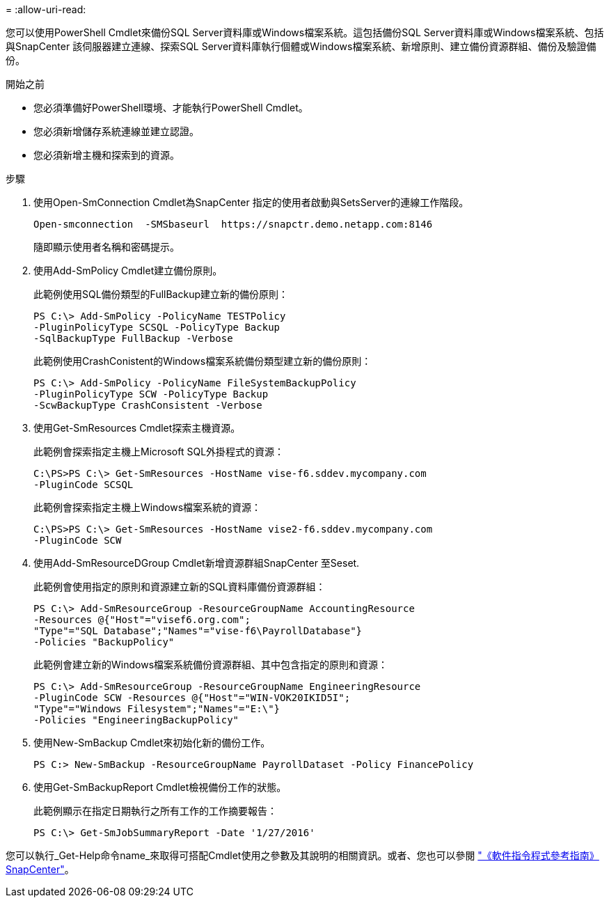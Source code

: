 = 
:allow-uri-read: 


您可以使用PowerShell Cmdlet來備份SQL Server資料庫或Windows檔案系統。這包括備份SQL Server資料庫或Windows檔案系統、包括與SnapCenter 該伺服器建立連線、探索SQL Server資料庫執行個體或Windows檔案系統、新增原則、建立備份資源群組、備份及驗證備份。

.開始之前
* 您必須準備好PowerShell環境、才能執行PowerShell Cmdlet。
* 您必須新增儲存系統連線並建立認證。
* 您必須新增主機和探索到的資源。


.步驟
. 使用Open-SmConnection Cmdlet為SnapCenter 指定的使用者啟動與SetsServer的連線工作階段。
+
[listing]
----
Open-smconnection  -SMSbaseurl  https://snapctr.demo.netapp.com:8146
----
+
隨即顯示使用者名稱和密碼提示。

. 使用Add-SmPolicy Cmdlet建立備份原則。
+
此範例使用SQL備份類型的FullBackup建立新的備份原則：

+
[listing]
----
PS C:\> Add-SmPolicy -PolicyName TESTPolicy
-PluginPolicyType SCSQL -PolicyType Backup
-SqlBackupType FullBackup -Verbose
----
+
此範例使用CrashConistent的Windows檔案系統備份類型建立新的備份原則：

+
[listing]
----
PS C:\> Add-SmPolicy -PolicyName FileSystemBackupPolicy
-PluginPolicyType SCW -PolicyType Backup
-ScwBackupType CrashConsistent -Verbose
----
. 使用Get-SmResources Cmdlet探索主機資源。
+
此範例會探索指定主機上Microsoft SQL外掛程式的資源：

+
[listing]
----
C:\PS>PS C:\> Get-SmResources -HostName vise-f6.sddev.mycompany.com
-PluginCode SCSQL
----
+
此範例會探索指定主機上Windows檔案系統的資源：

+
[listing]
----
C:\PS>PS C:\> Get-SmResources -HostName vise2-f6.sddev.mycompany.com
-PluginCode SCW
----
. 使用Add-SmResourceDGroup Cmdlet新增資源群組SnapCenter 至Seset.
+
此範例會使用指定的原則和資源建立新的SQL資料庫備份資源群組：

+
[listing]
----
PS C:\> Add-SmResourceGroup -ResourceGroupName AccountingResource
-Resources @{"Host"="visef6.org.com";
"Type"="SQL Database";"Names"="vise-f6\PayrollDatabase"}
-Policies "BackupPolicy"
----
+
此範例會建立新的Windows檔案系統備份資源群組、其中包含指定的原則和資源：

+
[listing]
----
PS C:\> Add-SmResourceGroup -ResourceGroupName EngineeringResource
-PluginCode SCW -Resources @{"Host"="WIN-VOK20IKID5I";
"Type"="Windows Filesystem";"Names"="E:\"}
-Policies "EngineeringBackupPolicy"
----
. 使用New-SmBackup Cmdlet來初始化新的備份工作。
+
[listing]
----
PS C:> New-SmBackup -ResourceGroupName PayrollDataset -Policy FinancePolicy
----
. 使用Get-SmBackupReport Cmdlet檢視備份工作的狀態。
+
此範例顯示在指定日期執行之所有工作的工作摘要報告：

+
[listing]
----
PS C:\> Get-SmJobSummaryReport -Date '1/27/2016'
----


您可以執行_Get-Help命令name_來取得可搭配Cmdlet使用之參數及其說明的相關資訊。或者、您也可以參閱 https://library.netapp.com/ecm/ecm_download_file/ECMLP2886205["《軟件指令程式參考指南》SnapCenter"^]。
